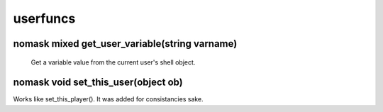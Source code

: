 userfuncs
=========

nomask mixed get_user_variable(string varname)
----------------------------------------------

 Get a variable value from the current user's shell object.

nomask void set_this_user(object ob)
------------------------------------

Works like set_this_player().  It was added for consistancies sake.